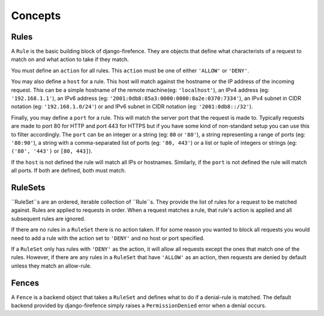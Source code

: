 Concepts
========

Rules
-----

A ``Rule`` is the basic building block of django-firefence. They are objects that define what
characterists of a request to match on and what action to take if they match.

You must define an ``action`` for all rules. This ``action`` must be one of either ``'ALLOW'`` or
``'DENY'``.

You may also define a ``host`` for a rule. This host will match against the hostname or the IP
address of the incoming request. This can be a simple hostname of the remote machine(eg:
``'localhost'``), an IPv4 address (eg: ``'192.168.1.1'``), an IPv6 address (eg:
``'2001:0db8:85a3:0000:0000:8a2e:0370:7334'``), an IPv4 subnet in CIDR notation (eg:
``'192.168.1.0/24'``) or and IPv6 subnet in CIDR notation (eg: ``'2001:0db8::/32'``).

Finally, you may define a ``port`` for a rule. This will match the server port that the request is
made to. Typically requests are made to port 80 for HTTP and port 443 for HTTPS but if you have
some kind of non-standard setup you can use this to filter accordingly. The ``port`` can be an
integer or a string (eg: ``80`` or ``'80'``), a string representing a range of ports (eg:
``'80:90'``), a string with a comma-separated list of ports (eg: ``'80, 443'``) or a list or tuple
of integers or strings (eg: ``('80', '443')`` or ``[80, 443]``).

If the ``host`` is not defined the rule will match all IPs or hostnames. Similarly, if the ``port``
is not defined the rule will match all ports. If both are defined, both must match.


RuleSets
--------

``RuleSet``s are an ordered, iterable collection of ``Rule``s. They provide the list of
rules for a request to be matched against. Rules are applied to requests in order. When a request
matches a rule, that rule's action is applied and all subsequent rules are ignored.

If there are no rules in a ``RuleSet`` there is no action taken. If for some reason you wanted to
block all requests you would need to add a rule with the action set to ``'DENY'`` and no host or
port specified.

If a ``RuleSet`` only has rules with ``'DENY'`` as the action, it will allow all requests except
the ones that match one of the rules. However, if there are any rules in a ``RuleSet`` that have
``'ALLOW'`` as an action, then requests are denied by default unless they match an allow-rule.


Fences
------

A ``Fence`` is a backend object that takes a ``RuleSet`` and defines what to do if a denial-rule
is matched. The default backend provided by django-firefence simply raises a ``PermissionDenied``
error when a denial occurs.

